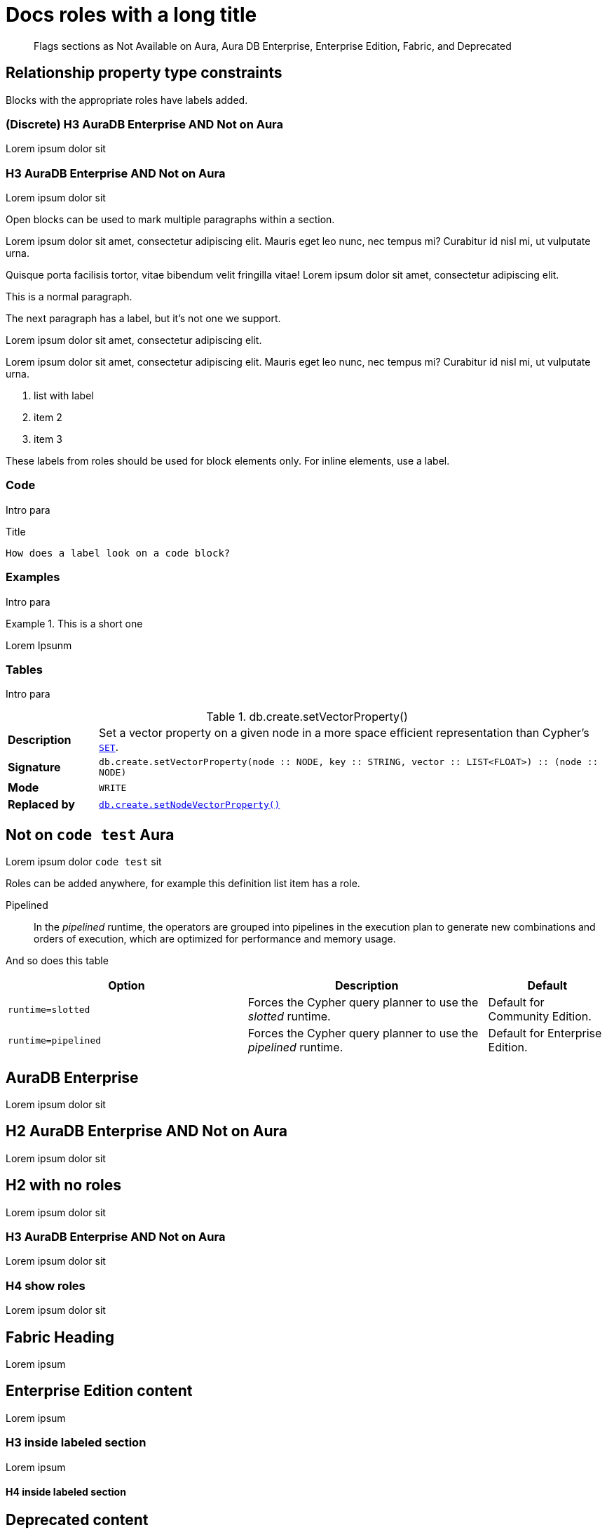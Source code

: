 = Docs roles with a long title
:page-role: not-on-aura new-5.17
:page-theme: docs
:page-banner: warning
:page-banner-text: Lorem ipsum dolor sit est.
:page-banner-link: https://neo4j.com/docs
:page-banner-link-text: Link text
// :page-labels: fabric enterprise-edition alpha test

[abstract]
--
Flags sections as Not Available on Aura, Aura DB Enterprise, Enterprise Edition, Fabric, and Deprecated
--


[role="label--new-5.17 label--enterprise-edition"]
== Relationship property type constraints

Blocks with the appropriate roles have labels added.

[discrete]
[role="label--new-5.17 label--enterprise-edition"]
=== (Discrete) H3 AuraDB Enterprise AND Not on Aura

Lorem ipsum dolor sit


[role=label--aura-db-enterprise label--not-on-aura]
=== H3 AuraDB Enterprise AND Not on Aura

Lorem ipsum dolor sit

Open blocks can be used to mark multiple paragraphs within a section.

[role=label--dynamic-5.17]
--
Lorem ipsum dolor sit amet, consectetur adipiscing elit.
Mauris eget leo nunc, nec tempus mi? Curabitur id nisl mi, ut vulputate urna.

Quisque porta facilisis tortor, vitae bibendum velit fringilla vitae! Lorem ipsum dolor sit amet, consectetur adipiscing elit.
--


This is a normal paragraph.

The next paragraph has a label, but it's not one we support.

[role=label--invented-label]
Lorem ipsum dolor sit amet, consectetur adipiscing elit.

[role=label--enterprise-edition]
Lorem ipsum dolor sit amet, consectetur adipiscing elit.
Mauris eget leo nunc, nec tempus mi? Curabitur id nisl mi, ut vulputate urna.

[role=label--deprecated-5.17]
. list with label
. item 2
. item 3

These labels from roles should be used for block elements only.
For inline elements, use a label.


=== Code

Intro para

[role=label--deprecated-5.17]
.Title
[source, shell]
----
How does a label look on a code block?
----


=== Examples

Intro para

[role=label--new-5.17]
.This is a short one
[example]
====
Lorem Ipsunm
====


=== Tables

Intro para

[[procedure_db_create_setVectorProperty]]
[role=label--admin-only label--deprecated-5.9]
.db.create.setVectorProperty()
[cols="<15s,<85"]
|===
| Description
a|
Set a vector property on a given node in a more space efficient representation than Cypher’s link:{neo4j-docs-base-uri}/cypher-manual/{page-version}/clauses/set#set-set-a-property[`SET`].
| Signature
m| db.create.setVectorProperty(node :: NODE, key :: STRING, vector :: LIST<FLOAT>) :: (node :: NODE)
| Mode
m|WRITE
| Replaced by
a|xref:reference/procedures.adoc#procedure_db_create_setNodeVectorProperty[`db.create.setNodeVectorProperty()`]
|===



[role=label--not-on-aura]
== Not on `code test` Aura

Lorem ipsum dolor `code test` sit

Roles can be added anywhere, for example this definition list item has a role.

[enterprise-edition]#Pipelined#::
In the _pipelined_ runtime, the operators are grouped into pipelines in the execution plan to generate new combinations and orders of execution, which are optimized for performance and memory usage.

And so does this table

[options="header",cols="2m,2a,^1a"]
|===
|Option
|Description
|Default

|`runtime=slotted`
|Forces the Cypher query planner to use the _slotted_ runtime.
|Default for Community Edition.

|[enterprise-edition]#runtime=pipelined#
| Forces the Cypher query planner to use the _pipelined_ runtime.
| Default for Enterprise Edition.
|===


[role=label--aura-db-enterprise]
== AuraDB Enterprise

Lorem ipsum dolor sit


[role=label--aura-db-enterprise label--not-on-aura]
== H2 AuraDB Enterprise AND Not on Aura

Lorem ipsum dolor sit


== H2 with no roles

Lorem ipsum dolor sit


[role=label--aura-db-enterprise label--not-on-aura]
=== H3 AuraDB Enterprise AND Not on Aura

Lorem ipsum dolor sit

[role=label--aura-db-enterprise label--not-on-aura]
=== H4 show roles

Lorem ipsum dolor sit


[role=label--fabric]
== Fabric Heading

Lorem ipsum

[role=label--enterprise-edition]
== Enterprise Edition content

Lorem ipsum

=== H3 inside labeled section

Lorem ipsum

==== H4 inside labeled section

[role=label--deprecated]
== Deprecated content

Other blocks can have deprecated roles added.

.Example block title
====
Example 1 content - this example is not deprecated.

This is a second paragraph in the example.

This is the third.
====

[role=label--deprecated]
.Example 2 title
====
Example 2 content - this example is deprecated
====

[role=label--alpha]
== Alpha content


[.alpha-symbol]
[.tier-note]
This algorithm is in the alpha tier.
For more information on algorithm tiers, see <<algorithms>>.

=== Third level heading in Alpha section

Lorem ipsum


[role=label--beta]
== Beta content


[.beta-symbol]
[.tier-note]
This algorithm is in the beta tier.
For more information on algorithm tiers, see <<algorithms>>.


=== Third level heading in Beta section

Lorem ipsum


[role=label--deprecated]
== Deprecated content

Lorem ipsum


=== Third level heading in Deprecated section

Lorem ipsum


== Function symbol

[opts=header,cols="1, 1"]
|===
|Description | Operation
.2+<.^| Check if a named graph exists
| `gds.graph.exists`
a| [.function-reference]`_gds.graph.exists_`

|===

== GDS Graph Variants Styling


.Graph variants support
[.graph-variants, caption=]
--
[.not-supported]
Directed

[.supported]
Undirected

[.supported]
link:example.com[Heterogeneous nodes]

[.allowed]
Heterogeneous relationships

[.not-supported]
Weighted relationships
--

== List of procedures

.Neo4j procedures
[options=header, cols="<70,<30"]
|===
| Name |

| <<procedure_db_checkpoint, `db.checkpoint()`>>
| +++
<span class="label label--enterprise-edition">Enterprise Edition</span>
+++

| <<procedure_db_clearquerycaches, `db.clearQueryCaches()`>>
| +++
<span class="label label--admin-only">Admin only</span>
+++

|===

== Examples

=== Copying the data store of a database

You can use `neo4j-admin database copy` to copy the data store of a database, for example, `neo4j`.

. Stop the database named `neo4j`:
+
[source, cypher, role=noplay]
----
STOP DATABASE neo4j
----

. Copy the data store from `neo4j` to a new database called `database-copy`.
+
[TIP]
====
If you do not need an actual copy of the database, you can use the same values for `<fromDatabase>` and `<toDatabase>`.
The command replaces the original database with the newly created copy.
====
+
[source, shell]
----
bin/neo4j-admin database copy neo4j database-copy
----
